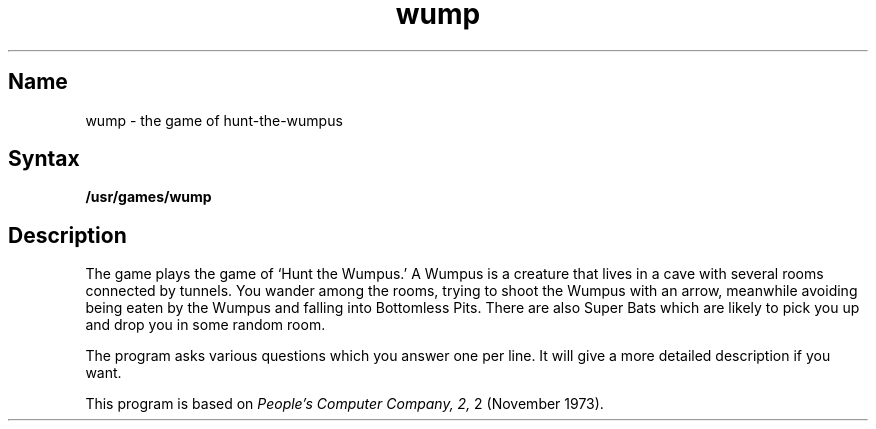 .TH wump 6 "" "" Unsupported
.SH Name
wump \- the game of hunt-the-wumpus
.SH Syntax
.B /usr/games/wump
.SH Description
.NXR "wump game"
.NXS "Hunt-the-Wumpus game" "wump game"
The
.PN wump
game plays the game of `Hunt the Wumpus.'
A Wumpus is a creature that lives in a cave with several rooms
connected by tunnels.
You wander among the rooms, trying to
shoot the Wumpus with an arrow, meanwhile avoiding
being eaten by the Wumpus and falling into Bottomless Pits.
There are also Super Bats which are likely to pick you up
and drop you in some random room.
.PP
The program asks various questions which you answer one per line.
It will give a more detailed description if you want.
.PP
This program is based on
.I "People's Computer Company,"
.I 2,
2 (November 1973).
. 
